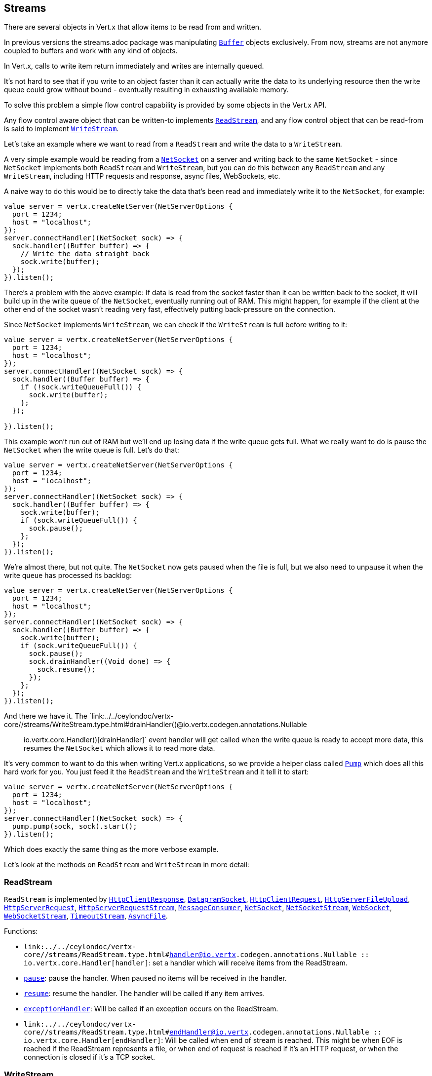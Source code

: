 == Streams

There are several objects in Vert.x that allow items to be read from and written.

In previous versions the streams.adoc package was manipulating `link:../../ceylondoc/vertx-core//buffer/Buffer.type.html[Buffer]`
objects exclusively. From now, streams are not anymore coupled to buffers and work with any kind of objects.

In Vert.x, calls to write item return immediately and writes are internally queued.

It's not hard to see that if you write to an object faster than it can actually write the data to
its underlying resource then the write queue could grow without bound - eventually resulting in
exhausting available memory.

To solve this problem a simple flow control capability is provided by some objects in the Vert.x API.

Any flow control aware object that can be written-to implements `link:../../ceylondoc/vertx-core//streams/ReadStream.type.html[ReadStream]`,
and any flow control object that can be read-from is said to implement `link:../../ceylondoc/vertx-core//streams/WriteStream.type.html[WriteStream]`.

Let's take an example where we want to read from a `ReadStream` and write the data to a `WriteStream`.

A very simple example would be reading from a `link:../../ceylondoc/vertx-core//net/NetSocket.type.html[NetSocket]` on a server and writing back to the
same `NetSocket` - since `NetSocket` implements both `ReadStream` and `WriteStream`, but you can
do this between any `ReadStream` and any `WriteStream`, including HTTP requests and response,
async files, WebSockets, etc.

A naive way to do this would be to directly take the data that's been read and immediately write it
to the `NetSocket`, for example:

[source,ceylon]
----
value server = vertx.createNetServer(NetServerOptions {
  port = 1234;
  host = "localhost";
});
server.connectHandler((NetSocket sock) => {
  sock.handler((Buffer buffer) => {
    // Write the data straight back
    sock.write(buffer);
  });
}).listen();

----

There's a problem with the above example: If data is read from the socket faster than it can be
written back to the socket, it will build up in the write queue of the `NetSocket`, eventually
running out of RAM. This might happen, for example if the client at the other end of the socket
wasn't reading very fast, effectively putting back-pressure on the connection.

Since `NetSocket` implements `WriteStream`, we can check if the `WriteStream` is full before
writing to it:

[source,ceylon]
----
value server = vertx.createNetServer(NetServerOptions {
  port = 1234;
  host = "localhost";
});
server.connectHandler((NetSocket sock) => {
  sock.handler((Buffer buffer) => {
    if (!sock.writeQueueFull()) {
      sock.write(buffer);
    };
  });

}).listen();

----

This example won't run out of RAM but we'll end up losing data if the write queue gets full. What we
really want to do is pause the `NetSocket` when the write queue is full. Let's do that:

[source,ceylon]
----
value server = vertx.createNetServer(NetServerOptions {
  port = 1234;
  host = "localhost";
});
server.connectHandler((NetSocket sock) => {
  sock.handler((Buffer buffer) => {
    sock.write(buffer);
    if (sock.writeQueueFull()) {
      sock.pause();
    };
  });
}).listen();

----

We're almost there, but not quite. The `NetSocket` now gets paused when the file is full, but we also need to unpause
it when the write queue has processed its backlog:

[source,ceylon]
----
value server = vertx.createNetServer(NetServerOptions {
  port = 1234;
  host = "localhost";
});
server.connectHandler((NetSocket sock) => {
  sock.handler((Buffer buffer) => {
    sock.write(buffer);
    if (sock.writeQueueFull()) {
      sock.pause();
      sock.drainHandler((Void done) => {
        sock.resume();
      });
    };
  });
}).listen();

----

And there we have it. The `link:../../ceylondoc/vertx-core//streams/WriteStream.type.html#drainHandler((@io.vertx.codegen.annotations.Nullable :: io.vertx.core.Handler))[drainHandler]` event handler will
get called when the write queue is ready to accept more data, this resumes the `NetSocket` which
allows it to read more data.

It's very common to want to do this when writing Vert.x applications, so we provide a helper class
called `link:../../ceylondoc/vertx-core//streams/Pump.type.html[Pump]` which does all this hard work for you. You just feed it the `ReadStream` and
the `WriteStream` and it tell it to start:

[source,ceylon]
----
value server = vertx.createNetServer(NetServerOptions {
  port = 1234;
  host = "localhost";
});
server.connectHandler((NetSocket sock) => {
  pump.pump(sock, sock).start();
}).listen();

----

Which does exactly the same thing as the more verbose example.

Let's look at the methods on `ReadStream` and `WriteStream` in more detail:

=== ReadStream

`ReadStream` is implemented by `link:../../ceylondoc/vertx-core//http/HttpClientResponse.type.html[HttpClientResponse]`, `link:../../ceylondoc/vertx-core//datagram/DatagramSocket.type.html[DatagramSocket]`,
`link:../../ceylondoc/vertx-core//http/HttpClientRequest.type.html[HttpClientRequest]`, `link:../../ceylondoc/vertx-core//http/HttpServerFileUpload.type.html[HttpServerFileUpload]`,
`link:../../ceylondoc/vertx-core//http/HttpServerRequest.type.html[HttpServerRequest]`, `link:../../ceylondoc/vertx-core//http/HttpServerRequestStream.type.html[HttpServerRequestStream]`,
`link:../../ceylondoc/vertx-core//eventbus/MessageConsumer.type.html[MessageConsumer]`, `link:../../ceylondoc/vertx-core//net/NetSocket.type.html[NetSocket]`, `link:../../ceylondoc/vertx-core//net/NetSocketStream.type.html[NetSocketStream]`,
`link:../../ceylondoc/vertx-core//http/WebSocket.type.html[WebSocket]`, `link:../../ceylondoc/vertx-core//http/WebSocketStream.type.html[WebSocketStream]`, `link:../../ceylondoc/vertx-core//TimeoutStream.type.html[TimeoutStream]`,
`link:../../ceylondoc/vertx-core//file/AsyncFile.type.html[AsyncFile]`.

Functions:

- `link:../../ceylondoc/vertx-core//streams/ReadStream.type.html#handler((@io.vertx.codegen.annotations.Nullable :: io.vertx.core.Handler))[handler]`:
set a handler which will receive items from the ReadStream.
- `link:../../ceylondoc/vertx-core//streams/ReadStream.type.html#pause()[pause]`:
pause the handler. When paused no items will be received in the handler.
- `link:../../ceylondoc/vertx-core//streams/ReadStream.type.html#resume()[resume]`:
resume the handler. The handler will be called if any item arrives.
- `link:../../ceylondoc/vertx-core//streams/ReadStream.type.html#exceptionHandler(io.vertx.core.Handler)[exceptionHandler]`:
Will be called if an exception occurs on the ReadStream.
- `link:../../ceylondoc/vertx-core//streams/ReadStream.type.html#endHandler((@io.vertx.codegen.annotations.Nullable :: io.vertx.core.Handler))[endHandler]`:
Will be called when end of stream is reached. This might be when EOF is reached if the ReadStream represents a file,
or when end of request is reached if it's an HTTP request, or when the connection is closed if it's a TCP socket.

=== WriteStream

`WriteStream` is implemented by `link:../../ceylondoc/vertx-core//http/HttpClientRequest.type.html[HttpClientRequest]`, `link:../../ceylondoc/vertx-core//http/HttpServerResponse.type.html[HttpServerResponse]`
`link:../../ceylondoc/vertx-core//http/WebSocket.type.html[WebSocket]`, `link:../../ceylondoc/vertx-core//net/NetSocket.type.html[NetSocket]`, `link:../../ceylondoc/vertx-core//file/AsyncFile.type.html[AsyncFile]`,
`link:../../ceylondoc/vertx-core//datagram/PacketWritestream.type.html[PacketWritestream]` and `link:../../ceylondoc/vertx-core//eventbus/MessageProducer.type.html[MessageProducer]`

Functions:

- `link:../../ceylondoc/vertx-core//streams/WriteStream.type.html#write(java.lang.Object)[write]`:
write an object to the WriteStream. This method will never block. Writes are queued internally and asynchronously
written to the underlying resource.
- `link:../../ceylondoc/vertx-core//streams/WriteStream.type.html#setWriteQueueMaxSize(int)[setWriteQueueMaxSize]`:
set the number of object at which the write queue is considered _full_, and the method `link:../../ceylondoc/vertx-core//streams/WriteStream.type.html#writeQueueFull()[writeQueueFull]`
returns `true`. Note that, when the write queue is considered full, if write is called the data will still be accepted
and queued. The actual number depends on the stream implementation, for `link:../../ceylondoc/vertx-core//buffer/Buffer.type.html[Buffer]` the size
represents the actual number of bytes written and not the number of buffers.
- `link:../../ceylondoc/vertx-core//streams/WriteStream.type.html#writeQueueFull()[writeQueueFull]`:
returns `true` if the write queue is considered full.
- `link:../../ceylondoc/vertx-core//streams/WriteStream.type.html#exceptionHandler(io.vertx.core.Handler)[exceptionHandler]`:
Will be called if an exception occurs on the `WriteStream`.
- `link:../../ceylondoc/vertx-core//streams/WriteStream.type.html#drainHandler((@io.vertx.codegen.annotations.Nullable :: io.vertx.core.Handler))[drainHandler]`:
The handler will be called if the `WriteStream` is considered no longer full.

=== Pump

Instances of Pump have the following methods:

- `link:../../ceylondoc/vertx-core//streams/Pump.type.html#start()[start]`:
Start the pump.
- `link:../../ceylondoc/vertx-core//streams/Pump.type.html#stop()[stop]`:
Stops the pump. When the pump starts it is in stopped mode.
- `link:../../ceylondoc/vertx-core//streams/Pump.type.html#setWriteQueueMaxSize(int)[setWriteQueueMaxSize]`:
This has the same meaning as `link:../../ceylondoc/vertx-core//streams/WriteStream.type.html#setWriteQueueMaxSize(int)[setWriteQueueMaxSize]` on the `WriteStream`.

A pump can be started and stopped multiple times.

When a pump is first created it is _not_ started. You need to call the `start()` method to start it.
<a href="mailto:julien@julienviet.com">Julien Viet</a>